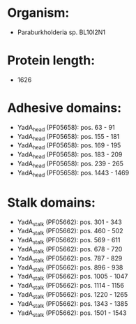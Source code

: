 * Organism:
- Paraburkholderia sp. BL10I2N1
* Protein length:
- 1626
* Adhesive domains:
- YadA_head (PF05658): pos. 63 - 91
- YadA_head (PF05658): pos. 155 - 181
- YadA_head (PF05658): pos. 169 - 195
- YadA_head (PF05658): pos. 183 - 209
- YadA_head (PF05658): pos. 239 - 265
- YadA_head (PF05658): pos. 1443 - 1469
* Stalk domains:
- YadA_stalk (PF05662): pos. 301 - 343
- YadA_stalk (PF05662): pos. 460 - 502
- YadA_stalk (PF05662): pos. 569 - 611
- YadA_stalk (PF05662): pos. 678 - 720
- YadA_stalk (PF05662): pos. 787 - 829
- YadA_stalk (PF05662): pos. 896 - 938
- YadA_stalk (PF05662): pos. 1005 - 1047
- YadA_stalk (PF05662): pos. 1114 - 1156
- YadA_stalk (PF05662): pos. 1220 - 1265
- YadA_stalk (PF05662): pos. 1343 - 1385
- YadA_stalk (PF05662): pos. 1501 - 1543

